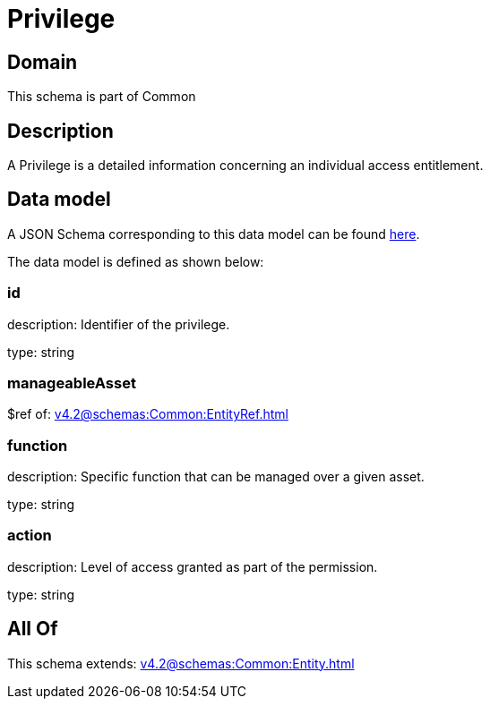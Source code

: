 = Privilege

[#domain]
== Domain

This schema is part of Common

[#description]
== Description

A Privilege is a detailed information concerning an individual access entitlement.


[#data_model]
== Data model

A JSON Schema corresponding to this data model can be found https://tmforum.org[here].

The data model is defined as shown below:


=== id
description: Identifier of the privilege.

type: string


=== manageableAsset
$ref of: xref:v4.2@schemas:Common:EntityRef.adoc[]


=== function
description: Specific function that can be managed over a given asset.

type: string


=== action
description: Level of access granted as part of the permission.

type: string


[#all_of]
== All Of

This schema extends: xref:v4.2@schemas:Common:Entity.adoc[]
